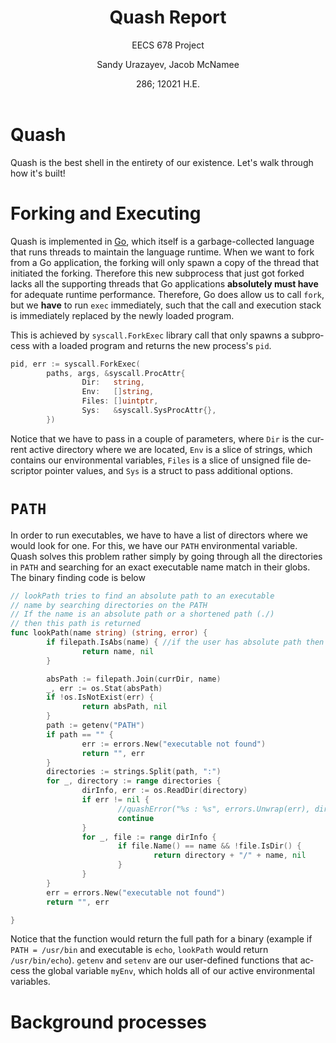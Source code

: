 #+latex_class: sandy-article
#+latex_compiler: xelatex
#+options: ':nil *:t -:t ::t <:t H:3 \n:nil ^:t arch:headline author:t
#+options: broken-links:nil c:nil creator:nil d:(not "LOGBOOK") date:t e:t
#+options: email:t f:t inline:t num:t p:nil pri:nil prop:nil stat:t tags:t
#+options: tasks:t tex:t timestamp:t title:t toc:t todo:t |:t num:t
#+language: en
#+html_head: <link rel="stylesheet" href="https://sandyuraz.com/styles/org.min.css">

#+title: Quash Report
#+subtitle: EECS 678 Project \rom{1}
#+author: Sandy Urazayev, Jacob McNamee
#+date: 286; 12021 H.E.
#+email: University of Kansas (ctu@ku.edu)
* Quash
  Quash is the best shell in the entirety of our existence. Let's walk through
  how it's built!
* Forking and Executing
  Quash is implemented in [[https://golang.org][Go]], which itself is a garbage-collected language that
  runs threads to maintain the language runtime. When we want to fork from a Go
  application, the forking will only spawn a copy of the thread that initiated
  the forking. Therefore this new subprocess that just got forked lacks all the
  supporting threads that Go applications *absolutely must have* for adequate
  runtime performance. Therefore, Go does allow us to call =fork=, but we *have* to
  run =exec= immediately, such that the call and execution stack is immediately
  replaced by the newly loaded program.

  This is achieved by =syscall.ForkExec= library call that only spawns a
  subprocess with a loaded program and returns the new process's =pid=.
  #+begin_src go
    pid, err := syscall.ForkExec(
            paths, args, &syscall.ProcAttr{
                    Dir:   string,
                    Env:   []string,
                    Files: []uintptr,
                    Sys:   &syscall.SysProcAttr{},
            })
  #+end_src
  Notice that we have to pass in a couple of parameters, where =Dir= is the
  current active directory where we are located, =Env= is a slice of strings, which
  contains our environmental variables, =Files= is a slice of unsigned file
  descriptor pointer values, and =Sys= is a struct to pass additional options.
* =PATH=
  In order to run executables, we have to have a list of directors where we
  would look for one. For this, we have our =PATH= environmental variable. Quash
  solves this problem rather simply by going through all the directories in =PATH=
  and searching for an exact executable name match in their globs. The
  binary finding code is below
  #+begin_src go
    // lookPath tries to find an absolute path to an executable
    // name by searching directories on the PATH
    // If the name is an absolute path or a shortened path (./)
    // then this path is returned
    func lookPath(name string) (string, error) {
            if filepath.IsAbs(name) { //if the user has absolute path then we good
                    return name, nil
            }
    
            absPath := filepath.Join(currDir, name)
            _, err := os.Stat(absPath)
            if !os.IsNotExist(err) {
                    return absPath, nil
            }
            path := getenv("PATH")
            if path == "" {
                    err := errors.New("executable not found")
                    return "", err
            }
            directories := strings.Split(path, ":")
            for _, directory := range directories {
                    dirInfo, err := os.ReadDir(directory)
                    if err != nil {
                            //quashError("%s : %s", errors.Unwrap(err), directory)
                            continue
                    }
                    for _, file := range dirInfo {
                            if file.Name() == name && !file.IsDir() {
                                    return directory + "/" + name, nil
                            }
                    }
            }
            err = errors.New("executable not found")
            return "", err
    
    }
  #+end_src
  Notice that the function would return the full path for a binary (example if
  =PATH = /usr/bin= and executable is =echo=, =lookPath= would return
  =/usr/bin/echo=). =getenv= and =setenv= are our user-defined functions that access
  the global variable =myEnv=, which holds all of our active environmental variables.
* Background processes
  
